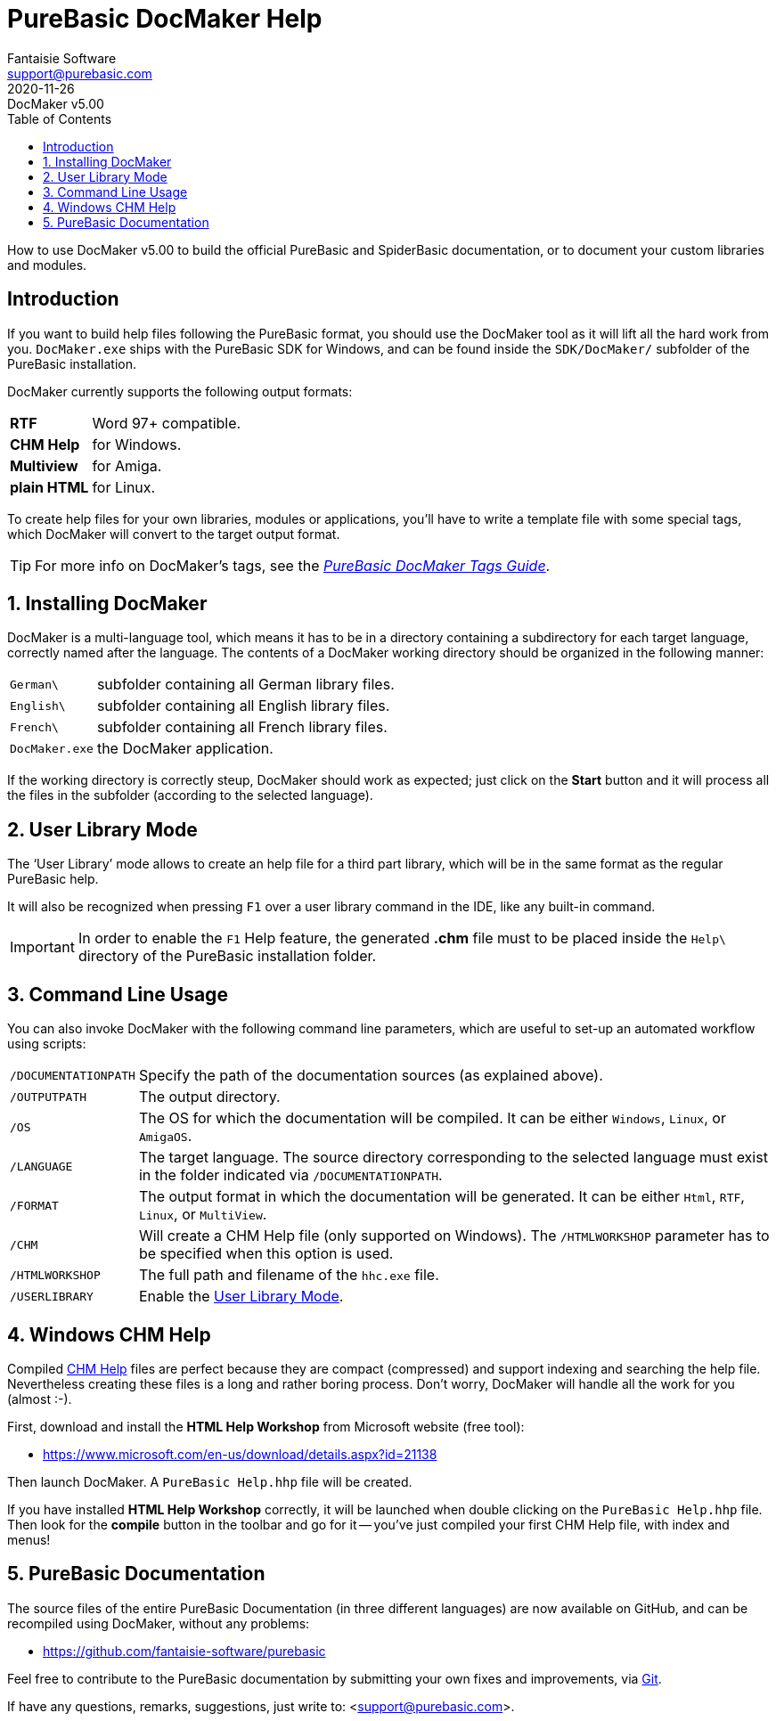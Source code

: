 = PureBasic DocMaker Help
Fantaisie Software <support@purebasic.com>
:revdate: 2020-11-26
:DocMakerVer: 5.00
:revremark: DocMaker v{DocMakerVer}
:revnumber!:
:lang: en
:favicon: https://www.purebasic.com/img/favicon.png
// TOC Settings:
:toc: left
:toclevels: 5
// Sections Numbering:
:sectnums:
:sectnumlevels: 2
// Misc Settings:
:experimental:
:icons: font
:linkattrs:
:reproducible:
:sectanchors:

ifdef::backend-html5[]
++++
<!--
*******************************************************************************
* DON'T EDIT THIS DOCUMENT!!! This HTML document was generated from AsciiDoc. *
* If you want to contribute changes, submit them to its AsciiDoc source at:   *
*                                                                             *
* https://github.com/fantaisie-software/purebasic/tree/master/Documentation/  *
*******************************************************************************
-->
++++
endif::[]

// IMPORTANT!!!
// *****************************************************************************
// If you edit the contents of this document, don't forget to update also the
// :revdate: line accordingly (3rd line), so end users will always know which
// version of the document they're dealing with, and which one is the latest.
// *****************************************************************************

// *****************************************************************************
// *                            Document Preamble                              *
// *****************************************************************************

How to use DocMaker v{DocMakerVer} to build the official PureBasic and SpiderBasic documentation, or to document your custom libraries and modules.

[Preface]
== Introduction

If you want to build help files following the PureBasic format, you should use the DocMaker tool as it will lift all the hard work from you.
`DocMaker.exe` ships with the PureBasic SDK for Windows, and can be found inside the `SDK/DocMaker/` subfolder of the PureBasic installation.

DocMaker currently supports the following output formats:


[horizontal]
[.red]#*RTF*#        :: Word 97+ compatible.
[.red]#*CHM Help*#   :: for Windows.
[.red]#*Multiview*#  :: for Amiga.
[.red]#*plain HTML*# :: for Linux.


To create help files for your own libraries, modules or applications, you'll have to write a template file with some special tags, which DocMaker will convert to the target output format.

TIP: For more info on DocMaker's tags, see the <<DocMaker-Tags#,_PureBasic DocMaker Tags Guide_>>.


== Installing DocMaker

DocMaker is a multi-language tool, which means it has to be in a directory containing a subdirectory for each target language, correctly named after the language.
The contents of a DocMaker working directory should be organized in the following manner:


[horizontal]
`German\`      :: subfolder containing all German library files.
`English\`     :: subfolder containing all English library files.
`French\`      :: subfolder containing all French library files.
`DocMaker.exe` :: the DocMaker application.


If the working directory is correctly steup, DocMaker should work as expected; just click on the *Start* button and it will process all the files in the subfolder (according to the selected language).



== User Library Mode

The '`User Library`' mode allows to create an help file for a third part library, which will be in the same format as the regular PureBasic help.

It will also be recognized when pressing kbd:[F1] over a user library command in the IDE, like any built-in command.

IMPORTANT: In order to enable the kbd:[F1] Help feature, the generated *.chm* file must to be placed inside the `Help\` directory of the PureBasic installation folder.



== Command Line Usage

You can also invoke DocMaker with the following command line parameters, which are useful to set-up an automated workflow using scripts:

[horizontal]
`/DOCUMENTATIONPATH` :: Specify the path of the documentation sources (as explained above).

`/OUTPUTPATH` :: The output directory.

`/OS` :: The OS for which the documentation will be compiled.
It can be either `Windows`, `Linux`, or `AmigaOS`.

`/LANGUAGE` :: The target language.
The source directory corresponding to the selected language must exist in the folder indicated via `/DOCUMENTATIONPATH`.

`/FORMAT` :: The output format in which the documentation will be generated.
It can be either `Html`, `RTF`, `Linux`, or `MultiView`.

`/CHM` :: Will create a CHM Help file (only supported on Windows).
The `/HTMLWORKSHOP` parameter has to be specified when this option is used.

`/HTMLWORKSHOP` :: The full path and filename of the `hhc.exe` file.

`/USERLIBRARY` :: Enable the <<User Library Mode>>.



== Windows CHM Help

Compiled
https://en.wikipedia.org/wiki/Microsoft_Compiled_HTML_Help[CHM Help^,title="Wikipedia page on Microsoft Compiled HTML Help"]
files are perfect because they are compact (compressed) and support indexing and searching the help file.
Nevertheless creating these files is a long and rather boring process.
Don't worry, DocMaker will handle all the work for you (almost :-).

First, download and install the *HTML Help Workshop* from Microsoft website (free tool):

- https://www.microsoft.com/en-us/download/details.aspx?id=21138

Then launch DocMaker.
A `PureBasic Help.hhp` file will be created.

If you have installed *HTML Help Workshop* correctly, it will be launched when double clicking on the `PureBasic Help.hhp` file.
Then look for the *compile* button in the toolbar and go for it -- you've just compiled your first CHM Help file, with index and menus!



== PureBasic Documentation

The source files of the entire PureBasic Documentation (in three different languages) are now available on GitHub, and can be recompiled using DocMaker, without any problems:

* https://github.com/fantaisie-software/purebasic/tree/master/Documentation/[https://github.com/fantaisie-software/purebasic^,title="View the PureBasic Documentation sources on GitHub"]

Feel free to contribute to the PureBasic documentation by submitting your own fixes and improvements, via https://git-scm.com/[Git^,title="Visit Git website"].

If have any questions, remarks, suggestions, just write to: <support@purebasic.com>.

// EOF //
